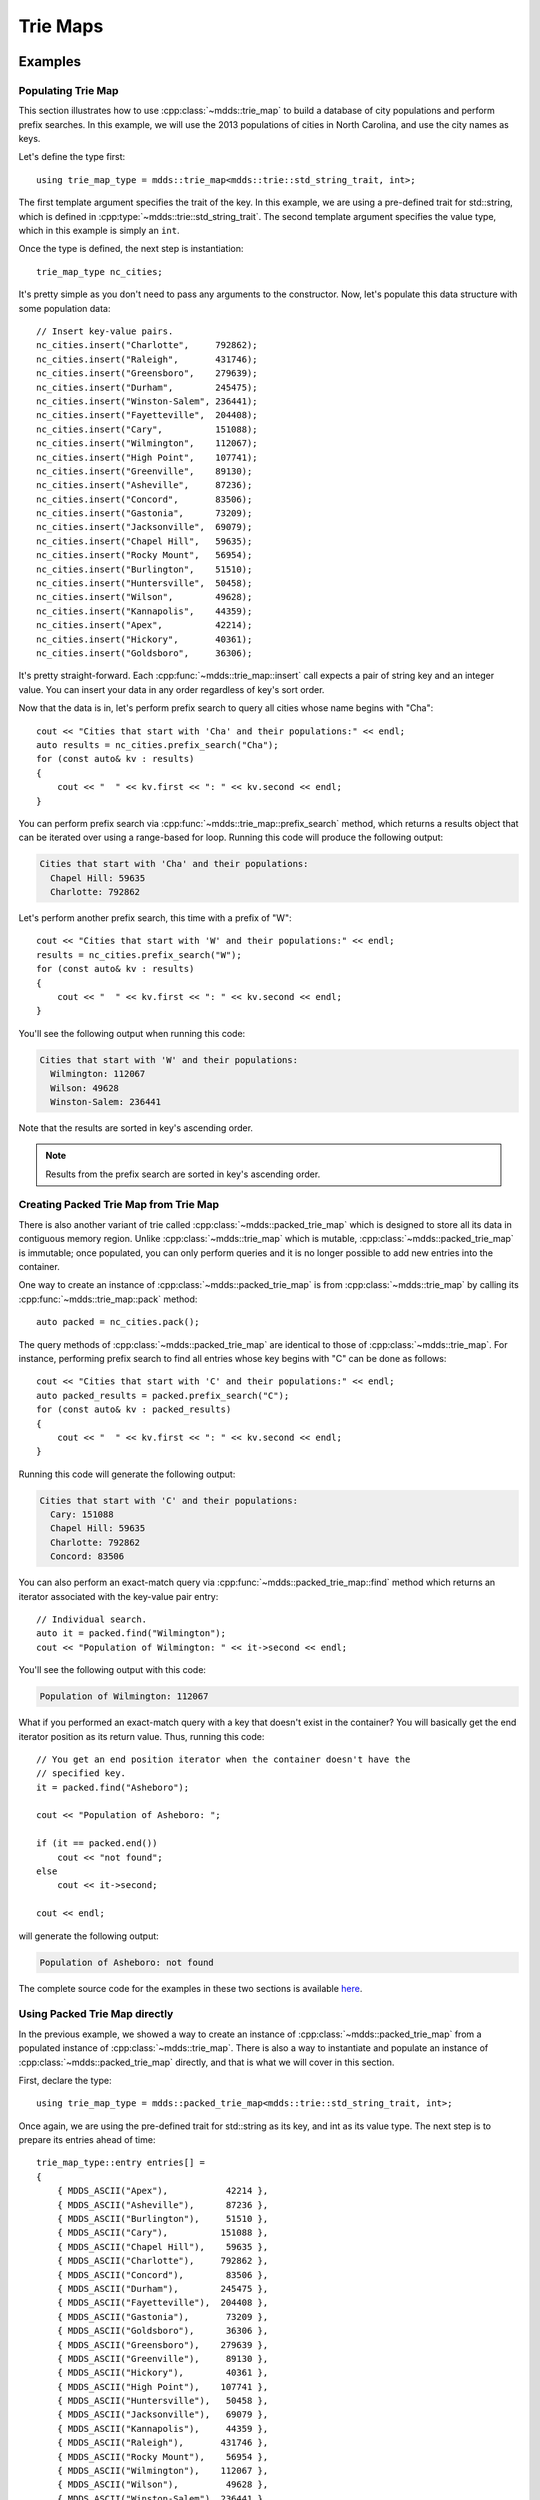 .. highlight:: cpp


Trie Maps
=========

Examples
--------

Populating Trie Map
^^^^^^^^^^^^^^^^^^^

This section illustrates how to use :cpp:class:`~mdds::trie_map` to build a
database of city populations and perform prefix searches.  In this example,
we will use the 2013 populations of cities in North Carolina, and use the city
names as keys.

Let's define the type first::

    using trie_map_type = mdds::trie_map<mdds::trie::std_string_trait, int>;

The first template argument specifies the trait of the key.  In this example,
we are using a pre-defined trait for std::string, which is defined in
:cpp:type:`~mdds::trie::std_string_trait`.  The second template argument
specifies the value type, which in this example is simply an ``int``.

Once the type is defined, the next step is instantiation::

    trie_map_type nc_cities;

It's pretty simple as you don't need to pass any arguments to the constructor.
Now, let's populate this data structure with some population data::

    // Insert key-value pairs.
    nc_cities.insert("Charlotte",     792862);
    nc_cities.insert("Raleigh",       431746);
    nc_cities.insert("Greensboro",    279639);
    nc_cities.insert("Durham",        245475);
    nc_cities.insert("Winston-Salem", 236441);
    nc_cities.insert("Fayetteville",  204408);
    nc_cities.insert("Cary",          151088);
    nc_cities.insert("Wilmington",    112067);
    nc_cities.insert("High Point",    107741);
    nc_cities.insert("Greenville",    89130);
    nc_cities.insert("Asheville",     87236);
    nc_cities.insert("Concord",       83506);
    nc_cities.insert("Gastonia",      73209);
    nc_cities.insert("Jacksonville",  69079);
    nc_cities.insert("Chapel Hill",   59635);
    nc_cities.insert("Rocky Mount",   56954);
    nc_cities.insert("Burlington",    51510);
    nc_cities.insert("Huntersville",  50458);
    nc_cities.insert("Wilson",        49628);
    nc_cities.insert("Kannapolis",    44359);
    nc_cities.insert("Apex",          42214);
    nc_cities.insert("Hickory",       40361);
    nc_cities.insert("Goldsboro",     36306);

It's pretty straight-forward.  Each :cpp:func:`~mdds::trie_map::insert` call
expects a pair of string key and an integer value.  You can insert your data
in any order regardless of key's sort order.

Now that the data is in, let's perform prefix search to query all cities whose
name begins with "Cha"::

    cout << "Cities that start with 'Cha' and their populations:" << endl;
    auto results = nc_cities.prefix_search("Cha");
    for (const auto& kv : results)
    {
        cout << "  " << kv.first << ": " << kv.second << endl;
    }

You can perform prefix search via :cpp:func:`~mdds::trie_map::prefix_search`
method, which returns a results object that can be iterated over using a range-based
for loop.  Running this code will produce the following output:

.. code-block:: none

    Cities that start with 'Cha' and their populations:
      Chapel Hill: 59635
      Charlotte: 792862

Let's perform another prefix search, this time with a prefix of "W"::

    cout << "Cities that start with 'W' and their populations:" << endl;
    results = nc_cities.prefix_search("W");
    for (const auto& kv : results)
    {
        cout << "  " << kv.first << ": " << kv.second << endl;
    }

You'll see the following output when running this code:

.. code-block:: none

    Cities that start with 'W' and their populations:
      Wilmington: 112067
      Wilson: 49628
      Winston-Salem: 236441

Note that the results are sorted in key's ascending order.

.. note::

   Results from the prefix search are sorted in key's ascending order.


Creating Packed Trie Map from Trie Map
^^^^^^^^^^^^^^^^^^^^^^^^^^^^^^^^^^^^^^

There is also another variant of trie called :cpp:class:`~mdds::packed_trie_map`
which is designed to store all its data in contiguous memory region.  Unlike
:cpp:class:`~mdds::trie_map` which is mutable, :cpp:class:`~mdds::packed_trie_map`
is immutable; once populated, you can only perform queries and it is no longer
possible to add new entries into the container.

One way to create an instance of :cpp:class:`~mdds::packed_trie_map` is from
:cpp:class:`~mdds::trie_map` by calling its :cpp:func:`~mdds::trie_map::pack`
method::

    auto packed = nc_cities.pack();

The query methods of :cpp:class:`~mdds::packed_trie_map` are identical to those
of :cpp:class:`~mdds::trie_map`.  For instance, performing prefix search to find
all entries whose key begins with "C" can be done as follows::

    cout << "Cities that start with 'C' and their populations:" << endl;
    auto packed_results = packed.prefix_search("C");
    for (const auto& kv : packed_results)
    {
        cout << "  " << kv.first << ": " << kv.second << endl;
    }

Running this code will generate the following output:

.. code-block:: none

    Cities that start with 'C' and their populations:
      Cary: 151088
      Chapel Hill: 59635
      Charlotte: 792862
      Concord: 83506

You can also perform an exact-match query via :cpp:func:`~mdds::packed_trie_map::find`
method which returns an iterator associated with the key-value pair entry::

    // Individual search.
    auto it = packed.find("Wilmington");
    cout << "Population of Wilmington: " << it->second << endl;

You'll see the following output with this code:

.. code-block:: none

    Population of Wilmington: 112067

What if you performed an exact-match query with a key that doesn't exist in the
container?  You will basically get the end iterator position as its return value.
Thus, running this code::

    // You get an end position iterator when the container doesn't have the
    // specified key.
    it = packed.find("Asheboro");

    cout << "Population of Asheboro: ";

    if (it == packed.end())
        cout << "not found";
    else
        cout << it->second;

    cout << endl;

will generate the following output:

.. code-block:: none

    Population of Asheboro: not found

The complete source code for the examples in these two sections is available
`here <https://gitlab.com/mdds/mdds/-/blob/master/example/trie_map.cpp>`__.


Using Packed Trie Map directly
^^^^^^^^^^^^^^^^^^^^^^^^^^^^^^

In the previous example, we showed a way to create an instance of :cpp:class:`~mdds::packed_trie_map`
from a populated instance of :cpp:class:`~mdds::trie_map`.  There is also a way
to instantiate and populate an instance of :cpp:class:`~mdds::packed_trie_map`
directly, and that is what we will cover in this section.

First, declare the type::

    using trie_map_type = mdds::packed_trie_map<mdds::trie::std_string_trait, int>;

Once again, we are using the pre-defined trait for std::string as its key, and int
as its value type.  The next step is to prepare its entries ahead of time::

    trie_map_type::entry entries[] =
    {
        { MDDS_ASCII("Apex"),           42214 },
        { MDDS_ASCII("Asheville"),      87236 },
        { MDDS_ASCII("Burlington"),     51510 },
        { MDDS_ASCII("Cary"),          151088 },
        { MDDS_ASCII("Chapel Hill"),    59635 },
        { MDDS_ASCII("Charlotte"),     792862 },
        { MDDS_ASCII("Concord"),        83506 },
        { MDDS_ASCII("Durham"),        245475 },
        { MDDS_ASCII("Fayetteville"),  204408 },
        { MDDS_ASCII("Gastonia"),       73209 },
        { MDDS_ASCII("Goldsboro"),      36306 },
        { MDDS_ASCII("Greensboro"),    279639 },
        { MDDS_ASCII("Greenville"),     89130 },
        { MDDS_ASCII("Hickory"),        40361 },
        { MDDS_ASCII("High Point"),    107741 },
        { MDDS_ASCII("Huntersville"),   50458 },
        { MDDS_ASCII("Jacksonville"),   69079 },
        { MDDS_ASCII("Kannapolis"),     44359 },
        { MDDS_ASCII("Raleigh"),       431746 },
        { MDDS_ASCII("Rocky Mount"),    56954 },
        { MDDS_ASCII("Wilmington"),    112067 },
        { MDDS_ASCII("Wilson"),         49628 },
        { MDDS_ASCII("Winston-Salem"), 236441 },
    };

We need to do this since :cpp:class:`~mdds::packed_trie_map` is immutable, and
the only time we can populate its content is at instantiation time.  Here, we
are using the :c:macro:`MDDS_ASCII` macro to expand a string literal to its
pointer value and size.  Note that you need to ensure that the entries are sorted
by the key in ascending order.

.. warning::

   When instantiating :cpp:class:`~mdds::packed_trie_map` directly with a static
   set of entries, the entries must be sorted by the key in ascending order.

You can then pass this list of entries to construct the instance::

    trie_map_type nc_cities(entries, MDDS_N_ELEMENTS(entries));

The :c:macro:`MDDS_N_ELEMENTS` macro will infer the size of a fixed-size array
from its static definition.  Once it's instantiated, the rest of the example
for performing searches will be the same as in the previous section, which we
will not repeat here.

The complete source code for the example in this section is available
`here <https://gitlab.com/mdds/mdds/-/blob/master/example/packed_trie_map.cpp>`__.


Saving and loading Packed Trie Map instances
^^^^^^^^^^^^^^^^^^^^^^^^^^^^^^^^^^^^^^^^^^^^

There are times when you need to save the state of a :cpp:class:`~mdds::packed_trie_map`
instance to a file, or an in-memory buffer, and load it back later.  Doing that
is now possible by using the :cpp:func:`~mdds::packed_trie_map::save_state` and
:cpp:func:`~mdds::packed_trie_map::load_state` member methods of the
:cpp:class:`~mdds::packed_trie_map` class.

First, let's define the type of use::

    using map_type = mdds::packed_trie_map<mdds::trie::std_string_trait, int>;

As with the previous examples, we will use ``std::string`` as the key type and
``int`` as the value type.  In this example, we are going to use `the world's
largest cities and their 2018 populations
<https://en.wikipedia.org/wiki/List_of_largest_cities>`__ as the data to store
in the container.

The following code defines the entries::

    std::vector<map_type::entry> entries =
    {
        { MDDS_ASCII("Ahmedabad"),        7681000  },
        { MDDS_ASCII("Alexandria"),       5086000  },
        { MDDS_ASCII("Atlanta"),          5572000  },
        { MDDS_ASCII("Baghdad"),          6812000  },
        { MDDS_ASCII("Bangalore"),        11440000 },
        { MDDS_ASCII("Bangkok"),          10156000 },
        { MDDS_ASCII("Barcelona"),        5494000  },
        { MDDS_ASCII("Beijing"),          19618000 },
        { MDDS_ASCII("Belo Horizonte"),   5972000  },
        { MDDS_ASCII("Bogota"),           10574000 },
        { MDDS_ASCII("Buenos Aires"),     14967000 },
        { MDDS_ASCII("Cairo"),            20076000 },
        { MDDS_ASCII("Chengdu"),          8813000  },
        { MDDS_ASCII("Chennai"),          10456000 },
        { MDDS_ASCII("Chicago"),          8864000  },
        { MDDS_ASCII("Chongqing"),        14838000 },
        { MDDS_ASCII("Dalian"),           5300000  },
        { MDDS_ASCII("Dallas"),           6099000  },
        { MDDS_ASCII("Dar es Salaam"),    6048000  },
        { MDDS_ASCII("Delhi"),            28514000 },
        { MDDS_ASCII("Dhaka"),            19578000 },
        { MDDS_ASCII("Dongguan"),         7360000  },
        { MDDS_ASCII("Foshan"),           7236000  },
        { MDDS_ASCII("Fukuoka"),          5551000  },
        { MDDS_ASCII("Guadalajara"),      5023000  },
        { MDDS_ASCII("Guangzhou"),        12638000 },
        { MDDS_ASCII("Hangzhou"),         7236000  },
        { MDDS_ASCII("Harbin"),           6115000  },
        { MDDS_ASCII("Ho Chi Minh City"), 8145000  },
        { MDDS_ASCII("Hong Kong"),        7429000  },
        { MDDS_ASCII("Houston"),          6115000  },
        { MDDS_ASCII("Hyderabad"),        9482000  },
        { MDDS_ASCII("Istanbul"),         14751000 },
        { MDDS_ASCII("Jakarta"),          10517000 },
        { MDDS_ASCII("Jinan"),            5052000  },
        { MDDS_ASCII("Johannesburg"),     5486000  },
        { MDDS_ASCII("Karachi"),          15400000 },
        { MDDS_ASCII("Khartoum"),         5534000  },
        { MDDS_ASCII("Kinshasa"),         13171000 },
        { MDDS_ASCII("Kolkata"),          14681000 },
        { MDDS_ASCII("Kuala Lumpur"),     7564000  },
        { MDDS_ASCII("Lagos"),            13463000 },
        { MDDS_ASCII("Lahore"),           11738000 },
        { MDDS_ASCII("Lima"),             10391000 },
        { MDDS_ASCII("London"),           9046000  },
        { MDDS_ASCII("Los Angeles"),      12458000 },
        { MDDS_ASCII("Luanda"),           7774000  },
        { MDDS_ASCII("Madrid"),           6497000  },
        { MDDS_ASCII("Manila"),           13482000 },
        { MDDS_ASCII("Mexico City"),      21581000 },
        { MDDS_ASCII("Miami"),            6036000  },
        { MDDS_ASCII("Moscow"),           12410000 },
        { MDDS_ASCII("Mumbai"),           19980000 },
        { MDDS_ASCII("Nagoya"),           9507000  },
        { MDDS_ASCII("Nanjing"),          8245000  },
        { MDDS_ASCII("New York City"),    18819000 },
        { MDDS_ASCII("Osaka"),            19281000 },
        { MDDS_ASCII("Paris"),            10901000 },
        { MDDS_ASCII("Philadelphia"),     5695000  },
        { MDDS_ASCII("Pune"),             6276000  },
        { MDDS_ASCII("Qingdao"),          5381000  },
        { MDDS_ASCII("Rio de Janeiro"),   13293000 },
        { MDDS_ASCII("Riyadh"),           6907000  },
        { MDDS_ASCII("Saint Petersburg"), 5383000  },
        { MDDS_ASCII("Santiago"),         6680000  },
        { MDDS_ASCII("Sao Paulo"),        21650000 },
        { MDDS_ASCII("Seoul"),            9963000  },
        { MDDS_ASCII("Shanghai"),         25582000 },
        { MDDS_ASCII("Shenyang"),         6921000  },
        { MDDS_ASCII("Shenzhen"),         11908000 },
        { MDDS_ASCII("Singapore"),        5792000  },
        { MDDS_ASCII("Surat"),            6564000  },
        { MDDS_ASCII("Suzhou"),           6339000  },
        { MDDS_ASCII("Tehran"),           8896000  },
        { MDDS_ASCII("Tianjin"),          13215000 },
        { MDDS_ASCII("Tokyo"),            37400068 },
        { MDDS_ASCII("Toronto"),          6082000  },
        { MDDS_ASCII("Washington, D.C."), 5207000  },
        { MDDS_ASCII("Wuhan"),            8176000  },
        { MDDS_ASCII("Xi'an"),            7444000  },
        { MDDS_ASCII("Yangon"),           5157000  },
    };

It's a bit long as it contains entries for 81 cities.  We are then going to
create an instance of the :cpp:class:`~mdds::packed_trie_map` class directly::

    map_type cities(entries.data(), entries.size());

Let's print the size of the container to make sure the container has been
successfully populated::

    cout << "Number of cities: " << cities.size() << endl;

You will see the following output:

.. code-block:: none

    Number of cities: 81

if the container has been successfully populated.  Now, let's run a prefix
search on names beginning with an 'S'::

    cout << "Cities that begin with 'S':" << endl;
    auto results = cities.prefix_search("S");
    for (const auto& city : results)
        cout << "  * " << city.first << ": " << city.second << endl;

to make sure you get the following ten cities and their populations as the
output:

.. code-block:: none

    Cities that begin with 'S':
      * Saint Petersburg: 5383000
      * Santiago: 6680000
      * Sao Paulo: 21650000
      * Seoul: 9963000
      * Shanghai: 25582000
      * Shenyang: 6921000
      * Shenzhen: 11908000
      * Singapore: 5792000
      * Surat: 6564000
      * Suzhou: 6339000

So far so good.  Next, we will use the :cpp:func:`~mdds::packed_trie_map::save_state`
method to dump the internal state of this container to a file named **cities.bin**::

    std::ofstream outfile("cities.bin", ios::binary);
    cities.save_state(outfile);

This will create a file named **cities.bin** which contains a binary blob
representing the content of this container in the current working directory.
Run the ``ls -l cities.bin`` command to make sure the file has been created:

.. code-block:: none

    -rw-r--r-- 1 kohei kohei 17713 Jun 20 12:49 cities.bin

Now that the state of the container has been fully serialized to a file, let's
work on restoring its content in another, brand-new instance of
:cpp:class:`~mdds::packed_trie_map`.

::

    map_type cities_loaded;

    std::ifstream infile("cities.bin", ios::binary);
    cities_loaded.load_state(infile);

Here, we used the :cpp:func:`~mdds::packed_trie_map::load_state` method to
restore the state from the file we have previously created.  Let's make sure
that this new instance has content equivalent to that of the original::

    cout << "Equal to the original? " << std::boolalpha << (cities == cities_loaded) << endl;

If you see the following output:

.. code-block:: none

    Equal to the original? true

then this new instance has equivalent contant as the original one.  Let's also
make sure that it contains the same number of entries as the original::

    cout << "Number of cities: " << cities_loaded.size() << endl;

Hopefully you will see the following output:

.. code-block:: none

    Number of cities: 81

Lastly, let's run on this new instance the same prefix search we did on the
original instance, to make sure we still get the same results::

    cout << "Cities that begin with 'S':" << endl;
    auto results = cities_loaded.prefix_search("S");
    for (const auto& city : results)
        cout << "  * " << city.first << ": " << city.second << endl;

You should see the following output:

.. code-block:: none

    Cities that begin with 'S':
      * Saint Petersburg: 5383000
      * Santiago: 6680000
      * Sao Paulo: 21650000
      * Seoul: 9963000
      * Shanghai: 25582000
      * Shenyang: 6921000
      * Shenzhen: 11908000
      * Singapore: 5792000
      * Surat: 6564000
      * Suzhou: 6339000

which is the same output we saw in the first prefix search.

The complete source code for this example is found
`here <https://gitlab.com/mdds/mdds/-/blob/master/example/packed_trie_state_int.cpp>`__.


Saving Packed Trie Map with custom value type
^^^^^^^^^^^^^^^^^^^^^^^^^^^^^^^^^^^^^^^^^^^^^

In the previos example, you didn't have to explicitly specify the serializer type
to the :cpp:func:`~mdds::packed_trie_map::save_state` and
:cpp:func:`~mdds::packed_trie_map::load_state` methods, even though these two
methods require the serializer type as their template arguments.  That's because
the library provides default serializer types for

* numeric value types i.e. integers, float and double,
* ``std::string``, and
* the standard sequence types, such as ``std::vector``, whose elements are of
  numeric value types,

and the previous example used ``int`` as the value type.

In this section, we are going to illustrate how you can write your own custom
serializer to allow serialization of your own custom value type.  In this example,
we are going to use `the list of presidents of the United States
<https://en.wikipedia.org/wiki/List_of_presidents_of_the_United_States>`__,
with the names of the presidents as the keys, and their years of inauguration
and political affiliations as the values.

We will use the following structure to store the values::

    enum affiliated_party_t : uint8_t
    {
        unaffiliated = 0,
        federalist,
        democratic_republican,
        democratic,
        whig,
        republican,
        national_union,
        republican_national_union,
    };

    struct us_president
    {
        uint16_t year;
        affiliated_party_t party;
    };

Each entry stores the year as a 16-bit integer and the affiliated party as an enum
value of 8-bit width.

Next, let's define the container type::

    using map_type = mdds::packed_trie_map<mdds::trie::std_string_trait, us_president>;

As with the previous example, the first step is to define the entries that are
sorted by the keys, which in this case are the president's names::

    std::vector<map_type::entry> entries =
    {
        { MDDS_ASCII("Abraham Lincoln"),        { 1861, republican_national_union } },
        { MDDS_ASCII("Andrew Jackson"),         { 1829, democratic                } },
        { MDDS_ASCII("Andrew Johnson"),         { 1865, national_union            } },
        { MDDS_ASCII("Barack Obama"),           { 2009, democratic                } },
        { MDDS_ASCII("Benjamin Harrison"),      { 1889, republican                } },
        { MDDS_ASCII("Bill Clinton"),           { 1993, democratic                } },
        { MDDS_ASCII("Calvin Coolidge"),        { 1923, republican                } },
        { MDDS_ASCII("Chester A. Arthur"),      { 1881, republican                } },
        { MDDS_ASCII("Donald Trump"),           { 2017, republican                } },
        { MDDS_ASCII("Dwight D. Eisenhower"),   { 1953, republican                } },
        { MDDS_ASCII("Franklin D. Roosevelt"),  { 1933, democratic                } },
        { MDDS_ASCII("Franklin Pierce"),        { 1853, democratic                } },
        { MDDS_ASCII("George H. W. Bush"),      { 1989, republican                } },
        { MDDS_ASCII("George W. Bush"),         { 2001, republican                } },
        { MDDS_ASCII("George Washington"),      { 1789, unaffiliated              } },
        { MDDS_ASCII("Gerald Ford"),            { 1974, republican                } },
        { MDDS_ASCII("Grover Cleveland 1"),     { 1885, democratic                } },
        { MDDS_ASCII("Grover Cleveland 2"),     { 1893, democratic                } },
        { MDDS_ASCII("Harry S. Truman"),        { 1945, democratic                } },
        { MDDS_ASCII("Herbert Hoover"),         { 1929, republican                } },
        { MDDS_ASCII("James A. Garfield"),      { 1881, republican                } },
        { MDDS_ASCII("James Buchanan"),         { 1857, democratic                } },
        { MDDS_ASCII("James K. Polk"),          { 1845, democratic                } },
        { MDDS_ASCII("James Madison"),          { 1809, democratic_republican     } },
        { MDDS_ASCII("James Monroe"),           { 1817, democratic_republican     } },
        { MDDS_ASCII("Jimmy Carter"),           { 1977, democratic                } },
        { MDDS_ASCII("John Adams"),             { 1797, federalist                } },
        { MDDS_ASCII("John F. Kennedy"),        { 1961, democratic                } },
        { MDDS_ASCII("John Quincy Adams"),      { 1825, democratic_republican     } },
        { MDDS_ASCII("John Tyler"),             { 1841, whig                      } },
        { MDDS_ASCII("Lyndon B. Johnson"),      { 1963, democratic                } },
        { MDDS_ASCII("Martin Van Buren"),       { 1837, democratic                } },
        { MDDS_ASCII("Millard Fillmore"),       { 1850, whig                      } },
        { MDDS_ASCII("Richard Nixon"),          { 1969, republican                } },
        { MDDS_ASCII("Ronald Reagan"),          { 1981, republican                } },
        { MDDS_ASCII("Rutherford B. Hayes"),    { 1877, republican                } },
        { MDDS_ASCII("Theodore Roosevelt"),     { 1901, republican                } },
        { MDDS_ASCII("Thomas Jefferson"),       { 1801, democratic_republican     } },
        { MDDS_ASCII("Ulysses S. Grant"),       { 1869, republican                } },
        { MDDS_ASCII("Warren G. Harding"),      { 1921, republican                } },
        { MDDS_ASCII("William Henry Harrison"), { 1841, whig                      } },
        { MDDS_ASCII("William Howard Taft"),    { 1909, republican                } },
        { MDDS_ASCII("William McKinley"),       { 1897, republican                } },
        { MDDS_ASCII("Woodrow Wilson"),         { 1913, democratic                } },
        { MDDS_ASCII("Zachary Taylor"),         { 1849, whig                      } },
    };

Note that we need to add numeric suffixes to the entries for Grover Cleveland,
who became president twice in two separate periods, in order to make the keys
for his entries unique.

Now, proceed to create an instance of :cpp:class:`~mdds::packed_trie_map`::

    map_type us_presidents(entries.data(), entries.size());

and inspect its size to make sure it is instantiated properly::

    cout << "Number of entries: " << us_presidents.size() << endl;

You should see the following output:

.. code-block:: none

    Number of entries: 45

Before we proceed to save the state of this instance, let's define the custom
serializer type first::

    struct us_president_serializer
    {
        union bin_buffer
        {
            char buffer[2];
            uint16_t i16;
            affiliated_party_t party;
        };

        static constexpr bool variable_size = false;
        static constexpr size_t value_size = 3;

        static void write(std::ostream& os, const us_president& v)
        {
            bin_buffer buf;

            // Write the year value first.
            buf.i16 = v.year;
            os.write(buf.buffer, 2);

            // Write the affiliated party value.
            buf.party = v.party;
            os.write(buf.buffer, 1);
        }

        static void read(std::istream& is, size_t n, us_president& v)
        {
            // For a fixed-size value type, this should equal the defined value size.
            assert(n == 3);

            bin_buffer buf;

            // Read the year value.
            is.read(buf.buffer, 2);
            v.year = buf.i16;

            // Read the affiliated party value.
            is.read(buf.buffer, 1);
            v.party = buf.party;
        }
    };

A custom value type can be either variable-size or fixed-size.  For a variable-size
value type, each value segment is preceded by the byte length of that segment.
For a fixed-size value type, the byte length of all of the value segments
is written only once up-front, followed by one or more value segments of equal
byte length.

Since the value type in this example is fixed-size, we set the value of the
``variable_size`` static constant to false, and define the size of the value to 3 (bytes)
as the ``value_size`` static constant.  Keep in mind that you need to define
the ``value_size`` constant *only* for fixed-size value types; if your value
type is variable-size, you can leave it out.

Additionally, you need to define two static methods - one for writing to the
output stream, and one for reading from the input stream.  The write method
must have the following signature::

    static void write(std::ostream& os, const T& v);

where the ``T`` is the value type.  In the body of this method you write to the
output stream the bytes that represent the value.  The length of the bytes you
write must match the size specified by the ``value_size`` constant.

The read method must have the following signature::

    static void read(std::istream& is, size_t n, T& v);

where the ``T`` is the value type, and the ``n`` specifies the length of the
bytes you need to read for the value.  For a fixed-size value type, the value
of ``n`` should equal the ``value_size`` constant.  Your job is to read the
bytes off of the input stream for the length specified by the ``n``, and
populate the value instance passed to the method as the third argument.

Now that we have defined the custom serializer type, let's proceed to save the
state to a file::

    std::ofstream outfile("us-presidents.bin", ios::binary);
    us_presidents.save_state<us_president_serializer>(outfile);

This time around, we are specifying the serializer type explicitly as the template
argument to the :cpp:func:`~mdds::packed_trie_map::save_state` method.  Otherwise
it is no different than what we did in the previous example.

Let's create another instance of :cpp:class:`~mdds::packed_trie_map` and restore
the state back from the file we just created::

    map_type us_presidents_loaded;

    std::ifstream infile("us-presidents.bin", ios::binary);
    us_presidents_loaded.load_state<us_president_serializer>(infile);

Once again, aside from explicitly specifying the serializer type as the template
argument to the :cpp:func:`~mdds::packed_trie_map::load_state` method, it is
identical to the way we did in the previous example.

Let's compare the new instance with the old one to see if the two are equal::

    cout << "Equal to the original? " << std::boolalpha << (us_presidents == us_presidents_loaded) << endl;

The output says:

.. code-block:: none

    Equal to the original? true

They are.  While we are at it, let's run a simple prefix search to find out
all the US presidents whose first name is 'John'::

    cout << "Presidents whose first name is 'John':" << endl;
    auto results = us_presidents_loaded.prefix_search("John");
    for (const auto& entry : results)
        cout << "  * " << entry.first << " (" << entry.second.year << "; " << entry.second.party << ")" << endl;

Here is the output:

.. code-block:: none

    Presidents whose first name is 'John':
      * John Adams (1797; Federalist)
      * John F. Kennedy (1961; Democratic)
      * John Quincy Adams (1825; Democratic Republican)
      * John Tyler (1841; Whig)

This looks like the correct results!

You can find the complete source code for this example `here
<https://gitlab.com/mdds/mdds/-/blob/master/example/packed_trie_state_custom.cpp>`__.


API Reference
-------------

Trie Map
^^^^^^^^

.. doxygenclass:: mdds::trie_map
   :members:


Packed Trie Map
^^^^^^^^^^^^^^^

.. doxygenclass:: mdds::packed_trie_map
   :members:


Traits
^^^^^^

.. doxygenstruct:: mdds::trie::std_container_trait
   :members:

.. doxygentypedef:: mdds::trie::std_string_trait


Value Serializers
^^^^^^^^^^^^^^^^^

.. doxygenstruct:: mdds::trie::value_serializer
   :members:

.. doxygenstruct:: mdds::trie::numeric_value_serializer
   :members:

.. doxygenstruct:: mdds::trie::variable_value_serializer
   :members:

.. doxygenstruct:: mdds::trie::numeric_sequence_value_serializer
   :members:
